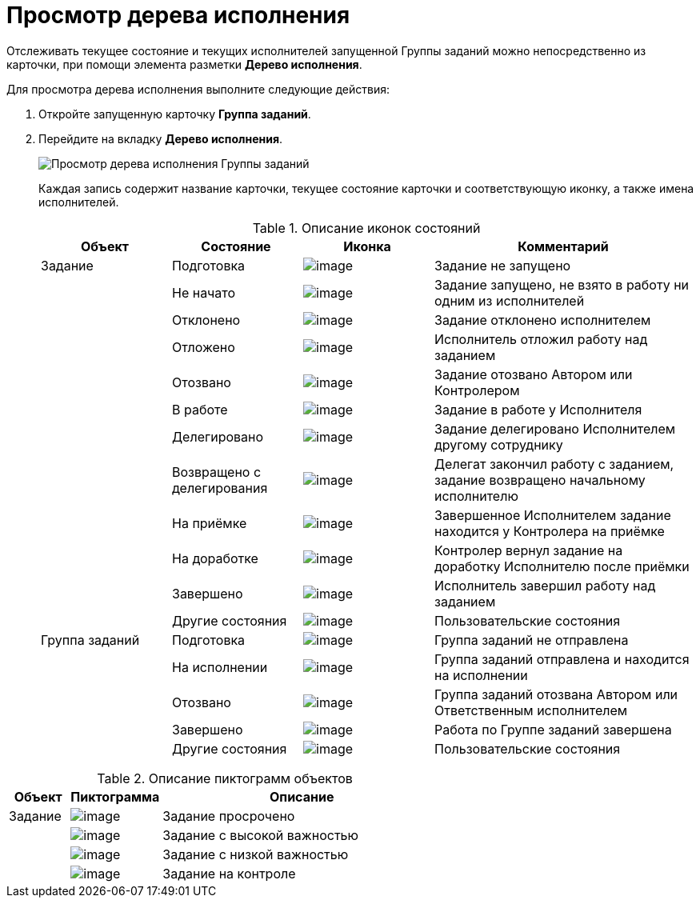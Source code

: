 = Просмотр дерева исполнения

Отслеживать текущее состояние и текущих исполнителей запущенной Группы заданий можно непосредственно из карточки, при помощи элемента разметки *Дерево исполнения*.

Для просмотра дерева исполнения выполните следующие действия:

. Откройте запущенную карточку *Группа заданий*.
. Перейдите на вкладку *Дерево исполнения*.
+
image::GrTaskCard_perform_tree.png[Просмотр дерева исполнения Группы заданий]
+
Каждая запись содержит название карточки, текущее состояние карточки и соответствующую иконку, а также имена исполнителей.
+
.Описание иконок состояний
[cols="20%,20%,20%,40%",options="header"]
|===
|Объект |Состояние |Иконка |Комментарий
|Задание |Подготовка |image:buttons/bullet_ball_glass_grey.png[image] |Задание не запущено
| |Не начато |image:buttons/bullet_ball_glass_yellow.png[image] |Задание запущено, не взято в работу ни одним из исполнителей
| |Отклонено |image:buttons/bullet_ball_glass_red.png[image] |Задание отклонено исполнителем
| |Отложено |image:buttons/bullet_ball_glass_yellow.png[image] |Исполнитель отложил работу над заданием
| |Отозвано |image:buttons/bullet_ball_glass_red.png[image] |Задание отозвано Автором или Контролером
| |В работе |image:buttons/bullet_ball_glass_green.png[image] |Задание в работе у Исполнителя
| |Делегировано |image:buttons/bullet_ball_glass_grey.png[image] |Задание делегировано Исполнителем другому сотруднику
| |Возвращено с делегирования |image:buttons/bullet_ball_glass_yellow.png[image] |Делегат закончил работу с заданием, задание возвращено начальному исполнителю
| |На приёмке |image:buttons/bullet_ball_glass_blue.png[image] |Завершенное Исполнителем задание находится у Контролера на приёмке
| |На доработке |image:buttons/bullet_ball_glass_green.png[image] |Контролер вернул задание на доработку Исполнителю после приёмки
| |Завершено |image:buttons/bullet_ball_glass_red.png[image] |Исполнитель завершил работу над заданием
| |Другие состояния |image:buttons/bullet_ball_glass_grey.png[image] |Пользовательские состояния
|Группа заданий |Подготовка |image:buttons/bullet_ball_glass_grey.png[image] |Группа заданий не отправлена
| |На исполнении |image:buttons/bullet_ball_glass_green.png[image] |Группа заданий отправлена и находится на исполнении
| |Отозвано |image:buttons/bullet_ball_glass_red.png[image] |Группа заданий отозвана Автором или Ответственным исполнителем
| |Завершено |image:buttons/bullet_ball_glass_red.png[image] |Работа по Группе заданий завершена
| |Другие состояния |image:buttons/bullet_ball_glass_grey.png[image] |Пользовательские состояния
|===

.Описание пиктограмм объектов
[cols="14%,21%,65%",options="header"]
|===
|Объект |Пиктограмма |Описание
|Задание |image:buttons/ico_time.png[image] |Задание просрочено
| |image:buttons/ico_voskl.png[image] |Задание с высокой важностью
| |image:buttons/ico_arr_blue_down.png[image] |Задание с низкой важностью
| |image:buttons/ico_control.png[image] |Задание на контроле
|===
